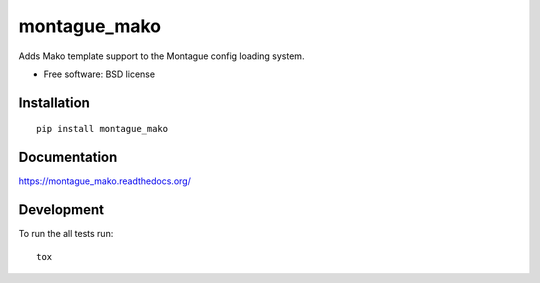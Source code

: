 ===============================
montague_mako
===============================

| |docs| |travis| |appveyor| |coveralls|
| |version|

.. |docs| image:: https://readthedocs.org/projects/montague_mako/badge/?style=flat
    :target: https://readthedocs.org/projects/montague_mako
    :alt: Documentation Status

.. |travis| image:: http://img.shields.io/travis/inklesspen/montague_mako/master.png?style=flat
    :alt: Travis-CI Build Status
    :target: https://travis-ci.org/inklesspen/montague_mako

.. |appveyor| image:: https://ci.appveyor.com/api/projects/status/github/inklesspen/montague_mako?branch=master
    :alt: AppVeyor Build Status
    :target: https://ci.appveyor.com/project/inklesspen/montague_mako

.. |coveralls| image:: http://img.shields.io/coveralls/inklesspen/montague_mako/master.png?style=flat
    :alt: Coverage Status
    :target: https://coveralls.io/r/inklesspen/montague_mako

.. |version| image:: http://img.shields.io/pypi/v/montague_mako.png?style=flat
    :alt: PyPI Package latest release
    :target: https://pypi.python.org/pypi/montague_mako


Adds Mako template support to the Montague config loading system.

* Free software: BSD license

Installation
============

::

    pip install montague_mako

Documentation
=============

https://montague_mako.readthedocs.org/

Development
===========

To run the all tests run::

    tox
